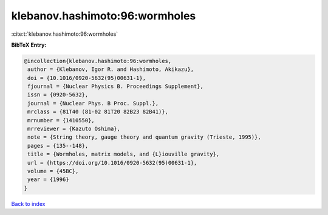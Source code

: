 klebanov.hashimoto:96:wormholes
===============================

:cite:t:`klebanov.hashimoto:96:wormholes`

**BibTeX Entry:**

.. code-block:: bibtex

   @incollection{klebanov.hashimoto:96:wormholes,
    author = {Klebanov, Igor R. and Hashimoto, Akikazu},
    doi = {10.1016/0920-5632(95)00631-1},
    fjournal = {Nuclear Physics B. Proceedings Supplement},
    issn = {0920-5632},
    journal = {Nuclear Phys. B Proc. Suppl.},
    mrclass = {81T40 (81-02 81T20 82B23 82B41)},
    mrnumber = {1410550},
    mrreviewer = {Kazuto Oshima},
    note = {String theory, gauge theory and quantum gravity (Trieste, 1995)},
    pages = {135--148},
    title = {Wormholes, matrix models, and {L}iouville gravity},
    url = {https://doi.org/10.1016/0920-5632(95)00631-1},
    volume = {45BC},
    year = {1996}
   }

`Back to index <../By-Cite-Keys.rst>`_
